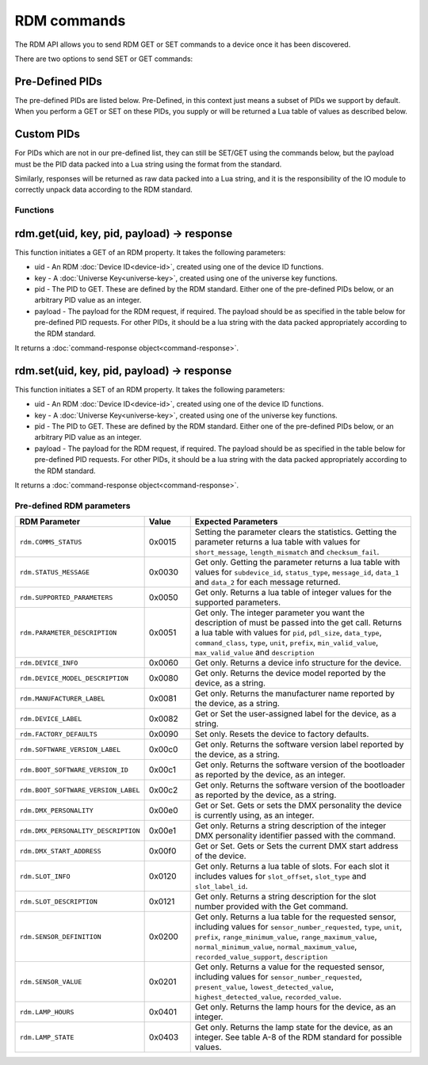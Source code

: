 RDM commands
############

The RDM API allows you to send RDM GET or SET commands to a device once it has been discovered.

There are two options to send SET or GET commands:

Pre-Defined PIDs
================

The pre-defined PIDs are listed below. Pre-Defined, in this context just means a subset of PIDs we support by default. When you perform a GET or SET on these PIDs, you supply or will be returned a Lua table of values as described below.

Custom PIDs
===========

For PIDs which are not in our pre-defined list, they can still be SET/GET using the commands below, but the payload must be the PID data packed into a Lua string using the format from the standard.

Similarly, responses will be returned as raw data packed into a Lua string, and it is the responsibility of the IO module to correctly unpack data according to the RDM standard. 

Functions
*********

rdm.get(uid, key, pid, payload) -> response
===========================================

This function initiates a GET of an RDM property. It takes the following parameters:

* uid - An RDM :doc:`Device ID<device-id>`, created using one of the device ID functions.

* key - A :doc:`Universe Key<universe-key>`, created using one of the universe key functions.

* pid - The PID to GET. These are defined by the RDM standard. Either one of the pre-defined PIDs below, or an arbitrary PID value as an integer.

* payload - The payload for the RDM request, if required. The payload should be as specified in the table below for pre-defined PID requests. For other PIDs, it should be a lua string with the data packed appropriately according to the RDM standard.

It returns a :doc:`command-response object<command-response>`.

rdm.set(uid, key, pid, payload) -> response
===========================================

This function initiates a SET of an RDM property. It takes the following parameters:

* uid - An RDM :doc:`Device ID<device-id>`, created using one of the device ID functions.

* key - A :doc:`Universe Key<universe-key>`, created using one of the universe key functions.

* pid - The PID to GET. These are defined by the RDM standard. Either one of the pre-defined PIDs below, or an arbitrary PID value as an integer.

* payload - The payload for the RDM request, if required. The payload should be as specified in the table below for pre-defined PID requests. For other PIDs, it should be a lua string with the data packed appropriately according to the RDM standard.

It returns a :doc:`command-response object<command-response>`.

.. _standard-rdm-pids:

Pre-defined RDM parameters
**************************

.. list-table::
   :widths: 5 2 10
   :header-rows: 1

   * - RDM Parameter
     - Value
     - Expected Parameters
   * - ``rdm.COMMS_STATUS``
     - 0x0015
     - Setting the parameter clears the statistics. Getting the parameter returns a lua table with values for ``short_message``, ``length_mismatch`` and ``checksum_fail``.
   * - ``rdm.STATUS_MESSAGE``
     - 0x0030
     - Get only. Getting the parameter returns a lua table with values for ``subdevice_id``, ``status_type``, ``message_id``, ``data_1`` and ``data_2`` for each message returned.
   * - ``rdm.SUPPORTED_PARAMETERS``
     - 0x0050
     - Get only. Returns a lua table of integer values for the supported parameters.
   * - ``rdm.PARAMETER_DESCRIPTION``
     - 0x0051
     - Get only. The integer parameter you want the description of must be passed into the get call. Returns a lua table with values for ``pid``, ``pdl_size``, ``data_type``, ``command_class``, ``type``, ``unit``, ``prefix``, ``min_valid_value``, ``max_valid_value`` and ``description``
   * - ``rdm.DEVICE_INFO``
     - 0x0060
     - Get only. Returns a device info structure for the device.
   * - ``rdm.DEVICE_MODEL_DESCRIPTION``
     - 0x0080
     - Get only. Returns the device model reported by the device, as a string.
   * - ``rdm.MANUFACTURER_LABEL``
     - 0x0081
     - Get only. Returns the manufacturer name reported by the device, as a string.
   * - ``rdm.DEVICE_LABEL``
     - 0x0082
     - Get or Set the user-assigned label for the device, as a string.
   * - ``rdm.FACTORY_DEFAULTS``
     - 0x0090
     - Set only. Resets the device to factory defaults.
   * - ``rdm.SOFTWARE_VERSION_LABEL``
     - 0x00c0
     - Get only. Returns the software version label reported by the device, as a string.
   * - ``rdm.BOOT_SOFTWARE_VERSION_ID``
     - 0x00c1
     - Get only. Returns the software version of the bootloader as reported by the device, as an integer.
   * - ``rdm.BOOT_SOFTWARE_VERSION_LABEL``
     - 0x00c2
     - Get only. Returns the software version of the bootloader as reported by the device, as a string.
   * - ``rdm.DMX_PERSONALITY``
     - 0x00e0
     - Get or Set. Gets or sets the DMX personality the device is currently using, as an integer.
   * - ``rdm.DMX_PERSONALITY_DESCRIPTION``
     - 0x00e1
     - Get only. Returns a string description of the integer DMX personality identifier passed with the command.
   * - ``rdm.DMX_START_ADDRESS``
     - 0x00f0
     - Get or Set. Gets or Sets the current DMX start address of the device.
   * - ``rdm.SLOT_INFO``
     - 0x0120
     - Get only. Returns a lua table of slots. For each slot it includes values for ``slot_offset``, ``slot_type`` and ``slot_label_id``.
   * - ``rdm.SLOT_DESCRIPTION``
     - 0x0121
     - Get only. Returns a string description for the slot number provided with the Get command.
   * - ``rdm.SENSOR_DEFINITION``
     - 0x0200
     - Get only. Returns a lua table for the requested sensor, including values for ``sensor_number_requested``, ``type``, ``unit``, ``prefix``, ``range_minimum_value``, ``range_maximum_value``, ``normal_minimum_value``, ``normal_maximum_value``, ``recorded_value_support``, ``description``
   * - ``rdm.SENSOR_VALUE``
     - 0x0201
     - Get only. Returns a value for the requested sensor, including values for ``sensor_number_requested``, ``present_value``, ``lowest_detected_value``, ``highest_detected_value``, ``recorded_value``.
   * - ``rdm.LAMP_HOURS``
     - 0x0401
     - Get only. Returns the lamp hours for the device, as an integer.
   * - ``rdm.LAMP_STATE``
     - 0x0403
     - Get only. Returns the lamp state for the device, as an integer. See table A-8 of the RDM standard for possible values.
